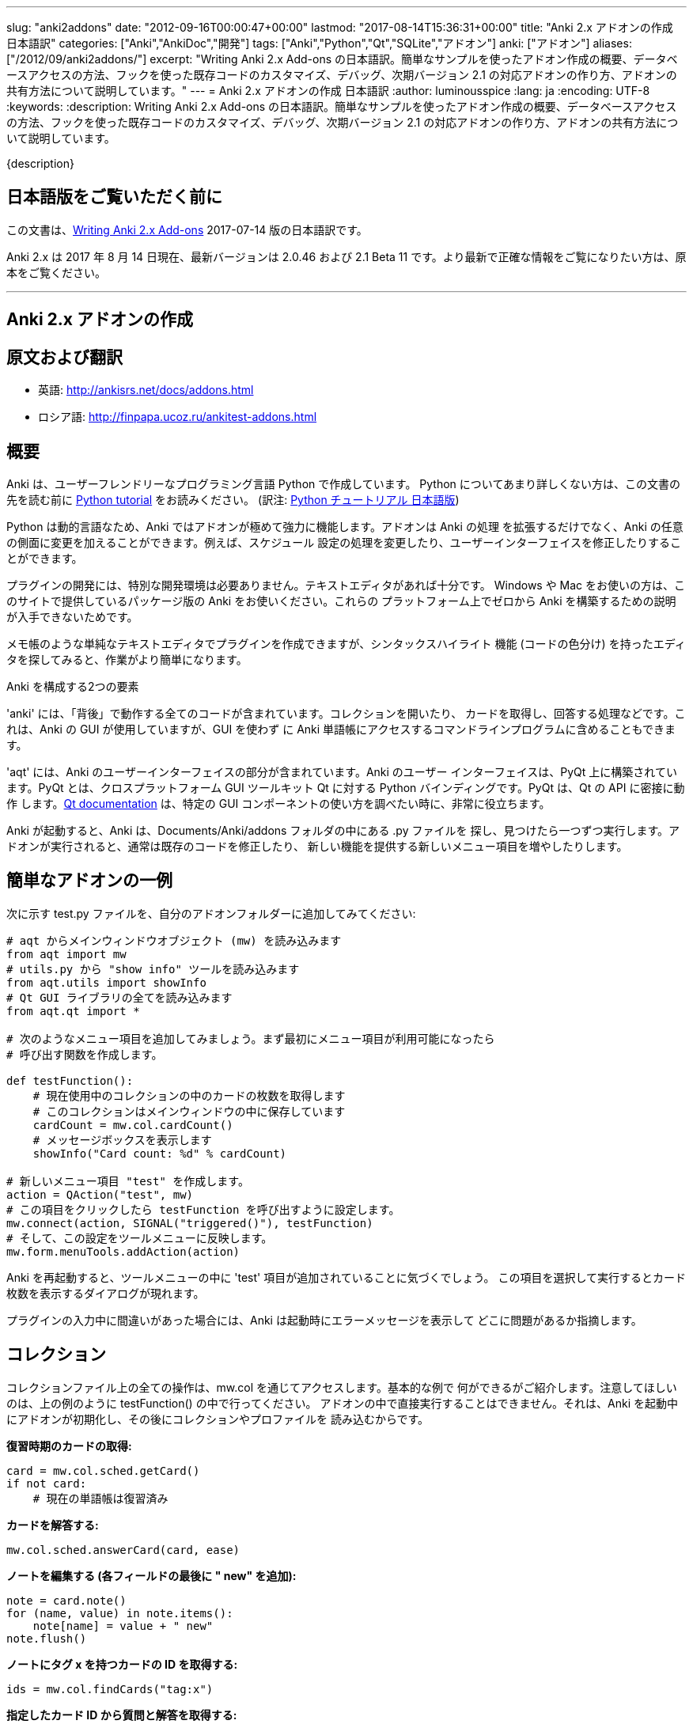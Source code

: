 ---
slug: "anki2addons"
date: "2012-09-16T00:00:47+00:00"
lastmod: "2017-08-14T15:36:31+00:00"
title: "Anki 2.x アドオンの作成 日本語訳"
categories: ["Anki","AnkiDoc","開発"]
tags: ["Anki","Python","Qt","SQLite","アドオン"]
anki: ["アドオン"]
aliases: ["/2012/09/anki2addons/"]
excerpt: "Writing Anki 2.x Add-ons  の日本語訳。簡単なサンプルを使ったアドオン作成の概要、データベースアクセスの方法、フックを使った既存コードのカスタマイズ、デバッグ、次期バージョン 2.1 の対応アドオンの作り方、アドオンの共有方法について説明しています。"
---
= Anki 2.x アドオンの作成 日本語訳
:author: luminousspice
:lang: ja
:encoding: UTF-8
:keywords:
:description: Writing Anki 2.x Add-ons  の日本語訳。簡単なサンプルを使ったアドオン作成の概要、データベースアクセスの方法、フックを使った既存コードのカスタマイズ、デバッグ、次期バージョン 2.1 の対応アドオンの作り方、アドオンの共有方法について説明しています。

{description}

== 日本語版をご覧いただく前に

この文書は、link:http://ankisrs.net/docs/addons.html[Writing Anki 2.x Add-ons] 2017-07-14 版の日本語訳です。

Anki 2.x は 2017 年 8 月 14 日現在、最新バージョンは 2.0.46 および 2.1 Beta 11 です。より最新で正確な情報をご覧になりたい方は、原本をご覧ください。

---
/////
++++++++++++++++++++++++++++++
<%def name="title()">
Writing Anki 2.x Add-ons
</%def>

<h1>Writing Anki 2.x Add-ons</h1>
++++++++++++++++++++++++++++++
/////

== Anki 2.x アドオンの作成 ==

/////
= Translations =
/////

== 原文および翻訳 ==

/////
 * 日本語: http://rs.luminousspice.com/anki2addons/
/////

 * 英語: http://ankisrs.net/docs/addons.html
 * ロシア語: http://finpapa.ucoz.ru/ankitest-addons.html

/////
== Overview ==
/////

== 概要 ==

/////
Anki is written in a user-friendly language called Python. If you're not
familiar with Python, please read the http://docs.python.org/tutorial/[Python
tutorial] before proceeding with the rest of this document.
/////

Anki は、ユーザーフレンドリーなプログラミング言語 Python で作成しています。
Python についてあまり詳しくない方は、この文書の先を読む前に
http://docs.python.org/tutorial/[Python tutorial] をお読みください。
(訳注: https://docs.python.org/ja/3/tutorial/[Python チュートリアル
日本語版])

/////
Because Python is a dynamic language, add-ons are extremely powerful in Anki -
not only can they extend the program, but they can also modify arbitrary
aspects of it, such as altering the way scheduling works, modifying the UI,
and so on.
/////

Python は動的言語なため、Anki ではアドオンが極めて強力に機能します。アドオンは Anki の処理
を拡張するだけでなく、Anki の任意の側面に変更を加えることができます。例えば、スケジュール
設定の処理を変更したり、ユーザーインターフェイスを修正したりすることができます。

/////
No special development environment is required to develop add-ons. All you
need is a text editor. If you're on Windows or a Mac, please use the packaged
version of Anki that's provided on the website, as there are no instructions
available for building it from scratch on those platforms.
/////

プラグインの開発には、特別な開発環境は必要ありません。テキストエディタがあれば十分です。
Windows や Mac をお使いの方は、このサイトで提供しているパッケージ版の Anki をお使いください。これらの
プラットフォーム上でゼロから Anki を構築するための説明が入手できないためです。

/////
While you can write plugins in a simple text editor like notepad, you may want
to look into an editor that can provide syntax highlighting (colouring of the
code) to make things easier.
/////

メモ帳のような単純なテキストエディタでプラグインを作成できますが、シンタックスハイライト
機能 (コードの色分け) を持ったエディタを探してみると、作業がより簡単になります。

/////
Anki is comprised of two parts: 
/////

Anki を構成する2つの要素

/////
'anki' contains all the "backend" code - opening collections, fetching and
answering cards, and so on. It is used by Anki's GUI, and can also be included
in command line programs to access Anki decks without the GUI.
/////

'anki' には、「背後」で動作する全てのコードが含まれています。コレクションを開いたり、
カードを取得し、回答する処理などです。これは、Anki の GUI が使用していますが、GUI を使わず
に Anki 単語帳にアクセスするコマンドラインプログラムに含めることもできます。

/////
'aqt' contains the UI part of Anki. Anki's UI is built upon PyQt, Python
bindings for the cross-platform GUI toolkit Qt. PyQt follows Qt's API very
closely, so the http://doc.qt.io/qt-5/index.html[Qt documentation] can
be very useful when you want to know how to use a particular GUI component.
/////

'aqt' には、Anki のユーザーインターフェイスの部分が含まれています。Anki のユーザー
インターフェイスは、PyQt 上に構築されています。PyQt とは、クロスプラットフォーム GUI
ツールキット Qt に対する Python バインディングです。PyQt は、Qt の API に密接に動作
します。link:http://doc.qt.io/qt-5/index.html[Qt documentation] は、特定の GUI
コンポーネントの使い方を調べたい時に、非常に役立ちます。

/////
When Anki starts up, it checks for .py files in the Documents/Anki/addons
folder, and runs each one it finds. When add-ons are run, they typically
modify existing code or add new menu items to provide a new feature.
/////

Anki が起動すると、Anki は、Documents/Anki/addons フォルダの中にある .py ファイルを
探し、見つけたら一つずつ実行します。アドオンが実行されると、通常は既存のコードを修正したり、
新しい機能を提供する新しいメニュー項目を増やしたりします。

/////
== A Simple Add-On ==
/////

== 簡単なアドオンの一例 ==

/////
Add the following to a test.py file in your add-ons folder:
/////

次に示す test.py ファイルを、自分のアドオンフォルダーに追加してみてください:

/////
-----
# import the main window object (mw) from aqt
from aqt import mw
# import the "show info" tool from utils.py
from aqt.utils import showInfo
# import all of the Qt GUI library
from aqt.qt import *

# We're going to add a menu item below. First we want to create a function to
# be called when the menu item is activated.

def testFunction():
    # get the number of cards in the current collection, which is stored in
    # the main window
    cardCount = mw.col.cardCount()
    # show a message box
    showInfo("Card count: %d" % cardCount)

# create a new menu item, "test"
action = QAction("test", mw)
# set it to call testFunction when it's clicked
action.triggered.connect(testFunction)
# and add it to the tools menu
mw.form.menuTools.addAction(action)
-----
/////

-----
# aqt からメインウィンドウオブジェクト (mw) を読み込みます
from aqt import mw
# utils.py から "show info" ツールを読み込みます
from aqt.utils import showInfo
# Qt GUI ライブラリの全てを読み込みます
from aqt.qt import *

# 次のようなメニュー項目を追加してみましょう。まず最初にメニュー項目が利用可能になったら
# 呼び出す関数を作成します。

def testFunction():
    # 現在使用中のコレクションの中のカードの枚数を取得します
    # このコレクションはメインウィンドウの中に保存しています
    cardCount = mw.col.cardCount()
    # メッセージボックスを表示します
    showInfo("Card count: %d" % cardCount)

# 新しいメニュー項目 "test" を作成します。
action = QAction("test", mw)
# この項目をクリックしたら testFunction を呼び出すように設定します。
mw.connect(action, SIGNAL("triggered()"), testFunction)
# そして、この設定をツールメニューに反映します。
mw.form.menuTools.addAction(action)
-----

/////
Restart Anki, and you should find a 'test' item in the tools menu. Running it
will display a dialog with the card count.
/////

Anki を再起動すると、ツールメニューの中に 'test' 項目が追加されていることに気づくでしょう。
この項目を選択して実行するとカード枚数を表示するダイアログが現れます。

/////
If you make a mistake when entering in the plugin, Anki will show an error
message on startup indicating where the problem is.
/////

プラグインの入力中に間違いがあった場合には、Anki は起動時にエラーメッセージを表示して
どこに問題があるか指摘します。

/////
== The Collection ==
/////

== コレクション ==

/////
All operations on a collection file are accessed via mw.col. Some basic
examples of what you can do follow. Please note that you should put these in
testFunction() as above. You can't run them directly in an add-on, as add-ons
are initialized during Anki startup, before any collection or profile has been
loaded.
/////

コレクションファイル上の全ての操作は、mw.col を通じてアクセスします。基本的な例で
何ができるがご紹介します。注意してほしいのは、上の例のように testFunction() の中で行ってください。
アドオンの中で直接実行することはできません。それは、Anki を起動中にアドオンが初期化し、その後にコレクションやプロファイルを
読み込むからです。

/////
*Get a due card:*
/////

*復習時期のカードの取得:*

/////
-----
card = mw.col.sched.getCard()
if not card:
    # current deck is finished
-----
/////

-----
card = mw.col.sched.getCard()
if not card:
    # 現在の単語帳は復習済み
-----

/////
*Answer the card:*
/////

*カードを解答する:*

-----
mw.col.sched.answerCard(card, ease)
-----

/////
*Edit a note (append " new" to the end of each field):*
/////

*ノートを編集する (各フィールドの最後に " new" を追加):*

-----
note = card.note()
for (name, value) in note.items():
    note[name] = value + " new"
note.flush()
-----

/////
*Get card IDs for notes with tag x:*
/////

*ノートにタグ x を持つカードの ID を取得する:*


-----
ids = mw.col.findCards("tag:x")
-----

/////
*Get question and answer for each of those ids:*
/////

*指定したカード ID から質問と解答を取得する:*


-----
for id in ids:
    card = mw.col.getCard(id)    
    question = card.q()
    answer = card.a()
-----

/////
*Reset the scheduler after any DB changes. Note that we call reset() on the
main window, since the GUI has to be updated as well:*
/////

*データベースの変更後にスケジュールをリセットする。GUI も更新しなければならないので、
メインウィンドウ上で reset() を呼び出すことに注意してください:*

-----
mw.reset()
-----

/////
*Import a text file into the collection*
/////

*テキストファイルをコレクションに読み込む*

/////
-----
from anki.importing import TextImporter
file = u"/path/to/text.txt"
# select deck
did = mw.col.decks.id("ImportDeck")
mw.col.decks.select(did)
# set note type for deck
m = mw.col.models.byName("Basic")
deck = mw.col.decks.get(did)
deck['mid'] = m['id']
mw.col.decks.save(deck)
# import into the collection
ti = TextImporter(mw.col, file)
ti.initMapping()
ti.run()
-----
/////

-----
from anki.importing import TextImporter
file = u"/path/to/text.txt"
# 単語帳を選択
did = mw.col.decks.id("ImportDeck")
mw.col.decks.select(did)
# 単語帳にノートタイプを設定
m = mw.col.models.byName("Basic")
deck = mw.col.decks.get(did)
deck['mid'] = m['id']
mw.col.decks.save(deck)
# コレクションに読み込む
ti = TextImporter(mw.col, file)
ti.initMapping()
ti.run()
-----

/////
Almost every GUI operation has an associated function in anki, so any of
the operations that Anki makes available can also be called in an add-on.
/////

ほとんど全ての GUI 処理は 'anki' 内に関連する関数を持っています。このため、Anki が利用
できるどんな処理でも、アドオンの中で同様に呼び出すことができます。

/////
If you want to access the collection outside of the GUI, you can do so with
the following code:
/////

GUI の外側のコレクションにアクセスする場合は、次のようなコードを使います:

-----
from anki import Collection
col = Collection("/path/to/collection.anki2")
-----

/////
If you make any modifications to the collection outside of Anki,
you must make sure to call col.close() when you're done,
or those changes will be lost.
/////

Anki の外部のコレクションに何らかの修正を加えたときは、修正が済んだら col.close() を必ず呼び出さなければなりません。
これを怠ると修正点は失われます。

/////
== The Database ==
/////

== データベース ==

/////
When you need to perform operations that are not already supported by anki,
you can access the database directly. Anki collections are stored in SQLite
files. Please see the http://www.sqlite.org/lang.html[SQLite documentation]
for more information.
/////

'anki' がサポートしていない処理を実行する必要がある場合は、データベースに直接アクセスする
ことができます。Anki コレクションは、SQLite ファイル内に保存されています。詳しい情報は、
http://www.sqlite.org/lang.html[SQLite documentation]をご覧ください。

/////
Anki's DB object supports the following functions:
/////

Anki のデータベースオブジェクトは次のような関数をサポートしています:

/////
*execute() allows you to perform an insert or update operation. Use named
arguments with ?. eg:*
/////

*execute() は、挿入と更新処理を実行します。指定した引数は ? を一緒に使います。例えば:*

-----
mw.col.db.execute("update cards set ivl = ? where id = ?", newIvl, cardId)
-----

/////
*executemany() allows you to perform bulk update or insert operations. For
large updates, this is much faster than calling execute() for each data point.
eg:*
/////

*executemany() は、更新と挿入を一括処理します。大規模な更新にはこの関数の方が、
execute() で個別にデータを処理するよりも非常に高速に処理します。例えば:*

-----
data = [[newIvl1, cardId1], [newIvl2, cardId2]]
mw.col.db.executemany(same_sql_as_above, data)
-----

/////
*scalar() returns a single item:*
/////

*scalar() は、単一の項目を返します:*

-----
showInfo("card count: %d" % mw.col.db.scalar("select count() from cards"))
-----

/////
*list() returns a list of the first column in each row, eg [1, 2, 3]:*
/////

*list() は、各行の最初の列をリストで返します。次のコードの戻り値は [1, 2, 3]です:*

-----
ids = mw.col.db.list("select id from cards limit 3")
-----

/////
*all() returns a list of rows, where each row is a list:*
/////

*all() は、各行がリストの場合、行のリストを返します:*

-----
ids_and_ivl = mw.col.db.all("select id, ivl from cards")
-----

/////
*execute() can also be used to iterate over a result set without building an
intermediate list. eg:*
/////

*execute() は、中間リストを作らずに結果の集合への処理を繰り返すのに使えます。例:*

-----
for id, ivl in mw.col.db.execute("select id, ivl from cards limit 3"):
    showInfo("card id %d has ivl %d" % (id, ivl))
-----

/////
Note that add-ons should never modify the tables in a collection, as that may
break future versions of Anki. If you need to store plugin-specific data,
please create a new table that is unlikely to conflict, or store the data in a
separate file. For small configuration options, they can be stored within
mw.col.conf, but please don't store large amounts of data there as it's copied
on every sync.
/////

アドオンが、コレクションの中のテーブルを修正することが決してないように注意してください。
このことは、Anki 将来のバージョンで変更になる場合があります。プラグイン専用のデータを保存する
必要がある時には、衝突を避けて新しいテーブルを作るか、別のファイルにデータを保存するようにして
ください。小さい設定項目は、mw.col.conf の中に保存できますが、同期の度にコピーするため、
大規模なデータを保存しないでください。

/////
== Hooks ==
/////

== フック ==

/////
Hooks have been added to a few parts of the code to make writing add-ons
easier. There are two types: 'hooks' take some arguments and return no value,
and 'filters' take a value and return it (perhaps modified).
/////

フックをコードのわずかな箇所に追加して、アドオンの作成がもっと簡単になるようにしました。
フックは 2 種類あります。'hooks' は引数を取り、戻り値はありませんが、'filters' 引数を取り、
(おそらく何らかの修正を加えて) 値を返します。

/////
A simple example of the former is in the leech handling. When the scheduler
(anki/sched.py) discovers a leech, it calls:
/////

'hook' の簡単な例は、無駄なカード (leech) の処理の中に見つかります。スケジューラー
(anki/sched.py) が、無駄なカードを見つけると、'hook' を呼び出します。

-----
runHook("leech", card)
-----

/////
If you wished to perform a special operation when a leech was discovered, such
as moving the card to a "Difficult" deck, you could do it with the following
code:
/////

無駄なカードが現れた時に、特定の処理を行いたい場合、例えばそのカードを "Difficult"
という名前の単語帳に移動する場合、次のようなコードで実現できます。


/////
-----
from anki.hooks import addHook
from aqt import mw

def onLeech(card):
    # can modify without .flush(), as scheduler will do it for us
    card.did = mw.col.decks.id("Difficult")
    # if the card was in a cram deck, we have to put back the original due
    # time and original deck
    card.odid = 0
    if card.odue:
        card.due = card.odue
        card.odue = 0

addHook("leech", onLeech)
-----
/////

-----
from anki.hooks import addHook
from aqt.mw import mw

def onLeech(card):
    # スケジューラーが修正する際には、 .flush() を使わずに修正できます。
    card.did = mw.col.decks.id("Difficult")
    # カードがフィルター単語帳の中にある場合は、復習時期を元に戻して取得元の単語帳に
    # 戻さなければなりません
    card.odid = 0
    if card.odue:
        card.due = card.odue
        card.odue = 0

addHook("leech", onLeech)
-----


/////
An example of a filter is in aqt/editor.py. The editor calls the
"editFocusLost" filter each time a field loses focus, so that add-ons can
apply changes to the note:
/////

aqt/editor.py の中に 'filter' の例があります。エディターは、入力欄からフォーカスが外れる
と "editFocusLost" filter を呼び出します。そして、アドオンはノートに変更を加えます。

/////
-----
if runFilter(
    "editFocusLost", False, self.note, self.currentField):
    # something updated the note; schedule reload
    def onUpdate():
        self.loadNote()
        self.checkValid()
    self.mw.progress.timer(100, onUpdate, False)
-----
/////

-----
if runFilter(
    "editFocusLost", False, self.note, self.currentField):
    # ノートを更新して、スケジュールを再度読み込む
    def onUpdate():
        self.loadNote()
        self.checkValid()
    self.mw.progress.timer(100, onUpdate, False)
-----

/////
Each filter in this example accepts three arguments: a modified flag, the
note, and the current field. If a filter makes no changes it returns the
modified flag the same as it received it; if it makes a change it returns
True. In this way, if any single add-on makes a change, the UI will reload the
note to show updates.
/////

このサンプルでは、それぞれの filter は 3 つの引数を受け取ります。修正フラグ、ノート、現在のフィールドです。
filter が変更を加えない場合は、修正フラグは受け取った値と同じ値を返します。
変更を加えた場合は、True を返します。このようにして、どんなアドオンでも変更を加えると
ユーザーインターフェイスは、ノートを読み込み直して、更新内容を表示します。

/////
The Japanese Support add-on uses this hook to automatically generate one field
from another. A slightly simplified version is presented below:
/////

Japanese Support アドオンは、このフックを使って別のフィールドからフィールドを自動的に生成します。
単純化したものを次に示します。

/////
-----
def onFocusLost(flag, n, fidx):
    from aqt import mw
    # japanese model?
    if "japanese" not in n.model()['name'].lower():
        return flag
    # have src and dst fields?
    for c, name in enumerate(mw.col.models.fieldNames(n.model())):
        for f in srcFields:
            if name == f:
                src = f
                srcIdx = c
        for f in dstFields:
            if name == f:
                dst = f
    if not src or not dst:
        return flag
    # dst field already filled?
    if n[dst]:
        return flag
    # event coming from src field?
    if fidx != srcIdx:
        return flag
    # grab source text
    srcTxt = mw.col.media.strip(n[src])
    if not srcTxt:
        return flag
    # update field
    try:
        n[dst] = mecab.reading(srcTxt)
    except Exception, e:
        mecab = None
        raise
    return True
    
addHook('editFocusLost', onFocusLost)
-----
/////

-----
def onFocusLost(flag, n, fidx):
    from aqt import mw
    # japanese model か?
    if "japanese" not in n.model()['name'].lower():
        return flag
    # src フィールドと dst フィールドがあるか?
    for c, name in enumerate(mw.col.models.fieldNames(n.model())):
        for f in srcFields:
            if name == f:
                src = f
                srcIdx = c
        for f in dstFields:
            if name == f:
                dst = f
    if not src or not dst:
        return flag
    # dst フィールドは入力済みか?
    if n[dst]:
        return flag
    # イベントは src フィールドで発生したか?
    if fidx != srcIdx:
        return flag
    # ソーステキストを取得
    srcTxt = mw.col.media.strip(n[src])
    if not srcTxt:
        return flag
    # 欄を更新
    try:
        n[dst] = mecab.reading(srcTxt)
    except Exception, e:
        mecab = None
        raise
    return True
    
addHook('editFocusLost', onFocusLost)
-----

/////
The first argument of a filter is the argument that should be returned. In the
focus lost filter this is a flag, but in other cases it may be some other
object. For example, in anki/collection.py, _renderQA() calls the "mungeQA"
filter which contains the generated HTML for the front and back of cards.
latex.py uses this filter to convert text in LaTeX tags into images.
/////

filter の第一引数は、必ず返される引数です。このフォーカスを失った時の filter の中では、
引数はフラグですが、別のオブジェクトになる場合もあります。例えば、anki/collection.py
の中では、_renderQA() は、カードの表面と裏面用に生成した HTML を収容する "mungeQA" filter
を呼び出します。latex.py は、この filter を LaTeX タグの中のテキストを画像に変換する
のに使っています。

/////
In Anki 2.1, a hook was added for adding buttons to the editor. It can be used
like so:
/////

Anki 2.1 では、エディタにボタンを追加するフックを追加しました。次のように使います。

-----
from aqt.utils import showInfo
from anki.hooks import addHook

# cross out the currently selected text
def onStrike(editor):
    editor.web.eval("wrap('<del>', '</del>');")

def addMyButton(buttons, editor):
    editor._links['strike'] = onStrike
    return buttons + [editor._addButton(
        "iconname", # "/full/path/to/icon.png",
        "strike", # link name
        "tooltip")]

addHook("setupEditorButtons", addMyButton)
-----

/////
== Monkey Patching and Method Wrapping ==
/////

== モンキーパッチとメソッドの隠蔽 ==

/////
If you want to modify a function that doesn't already have a hook, it's
possible to overwrite that function with a custom version instead. This is
sometimes referred to as 'monkey patching'.
/////

フックを持っていない関数を修正したい場合には、カスタム版の関数で上書きすることが可能です。
このことを、「モンキーパッチ」を呼ぶことがあります

/////
In aqt/editor.py there is a function setupButtons() which creates the buttons
like bold, italics and so on that you see in the editor. Let's imagine you
want to add another button in your add-on.
/////

aqt/editor.py には、setupButtons() という関数があり、エディターの中にある太字ボタン、
斜字体ボタンのようなボタンを生成します。自分のアドオンに違ったボタンを追加することを考えて
みましょう。

/////
The simplest way is to copy and paste the function from the Anki source code,
add your text to the bottom, and then overwrite the original, like so:
/////

一番簡単な方法は、Anki のソースコードからその関数をコピーペーストして、自分のテキストを
ボタンに追加します。そして、元の関数を上書きします。次の通りです。

/////
-----
from aqt.editor import Editor
    
def mySetupButtons(self):
    <copy & pasted code from original>
    <custom add-on code>
    
Editor.setupButtons = mySetupButtons
-----
/////

-----
from aqt.editor import Editor
    
def mySetupButtons(self):
    <オリジナルからコピーペーストしたコード>
    <カスタムアドオンのコード>
    
Editor.setupButtons = mySetupButtons
-----

/////
This approach is fragile however, as if the original code is updated in a
future version of Anki, you would also have to update your add-on. A better
approach would be to save the original, and call it in our custom version:
/////

この方法は、将来の Anki のバージョンで元のコードが更新されるような場合に、自分のアドオンも
更新する必要になる問題をはらんでいます。もっと良い方法は、オリジナルの関数を保存しておいて
自分のカスタムバージョンの中で呼び出すことです。

/////
-----
from aqt.editor import Editor
    
def mySetupButtons(self):
    origSetupButtons(self)
    <custom add-on code>
    
origSetupButtons = Editor.setupButtons
Editor.setupButtons = mySetupButtons
-----
/////

-----
from aqt.editor import Editor
    
def mySetupButtons(self):
    origSetupButtons(self)
    <カスタムアドオンのコード>
    
origSetupButtons = Editor.setupButtons
Editor.setupButtons = mySetupButtons
-----

/////
Because this is a common operation, Anki provides a function called wrap()
which makes this a little more convenient. A real example:
/////

これはよく行われる処理なので、Anki では wrap() という関数を提供して、もう少し使いやすく
しています。実際の例をご紹介します。

/////
-----
from anki.hooks import wrap
from aqt.editor import Editor
from aqt.utils import showInfo
    
def buttonPressed(self):
    showInfo("pressed " + `self`)    

def mySetupButtons(self):
    # - size=False tells Anki not to use a small button
    # - the lambda is necessary to pass the editor instance to the
    #   callback, as we're passing in a function rather than a bound
    #   method
    self._addButton("mybutton", lambda s=self: buttonPressed(self),
                    text="PressMe", size=False)
    
Editor.setupButtons = wrap(Editor.setupButtons, mySetupButtons)
-----
/////

-----
from anki.hooks import wrap
from aqt.editor import Editor
from aqt.utils import showInfo
    
def buttonPressed(self):
    showInfo("pressed " + `self`)    

def mySetupButtons(self):
    # - size=False は、小さいボタンは使わない
    # - lambda は、予め設定されているメソッドの代わりに関数の中で
    #    エディタインスタンスをコールバックに渡す時に必要
    self._addButton("mybutton", lambda s=self: buttonPressed(self),
                    text="PressMe", size=False)
    
Editor.setupButtons = wrap(Editor.setupButtons, mySetupButtons)
-----

/////
By default, wrap() runs your custom code after the original code. You can pass
a third argument, "before", to reverse this. If you need to run code both
before and after the original version, you can do so like so:
/////

既定では、wrap() は元のコードの後にカスタムコードを実行します。第3引数 "before" を渡すと
これを逆転できます。元のバージョンの前と後の両方で実行する必要がある場合は、次のようにします。

/////
-----
from anki.hooks import wrap
from aqt.editor import Editor
    
def mySetupButtons(self, _old):
    <before code>
    ret = _old(self)
    <after code>
    return ret
    
Editor.setupButtons = wrap(Editor.setupButtons, mySetupButtons, "around")
-----
/////

-----
from anki.hooks import wrap
from aqt.editor import Editor
    
def mySetupButtons(self, _old):
    <オリジナルの前で実行するコード>
    ret = _old(self)
    <オリジナルの後で実行するコード>
    return ret
    
Editor.setupButtons = wrap(Editor.setupButtons, mySetupButtons, "around")
-----

/////
If you need to modify the middle of a function rather than run code before or
after it, there may a good argument for adding a hook to that function in the
original code. In these situations, please post on the forum and ask for a
hook to be added.
/////

関数の前後でコードを実行するのではなく、関数の中を修正する必要がある場合には、元のコードの
中の対象とする関数にフックを追加するのが良い方法かも知れません。このような場合には、
追加するフックについての質問をフォーラムに投稿してください。

== Qt ==

/////
As mentioned above, the http://doc.qt.io/qt-5/index.html[Qt
documentation] is invaluable for learning how to display different GUI
widgets.
/////

上記にあるとおり、link:http://doc.qt.io/qt-5/index.html[Qt documentation] が
色々な GUI を表示する方法を学ぶのに非常に貴重な文書です。

/////
One particular thing to bear in mind is that objects are garbage collected in
Python, so if you do something like:
/////

一つ覚えておいてほしいことは、Python ではオブジェクトはガベージコレクションされます。
次のように記述するとどうなるでしょうか。

-----
def myfunc():
    widget = QWidget()
    widget.show()
-----

/////
...then the widget will disappear as soon as the function exits. To prevent
this, assign top level widgets to an existing object, like:
/////

すると、この関数を終了するとすぐにウェジットは消えてしまいます。これを避けるには、
トップレベルのウェジットに既存のオブジェクトを割り当てます。次の通りです。

-----
def myfunc():
    mw.myWidget = widget = QWidget()
    widget.show()
-----
        

/////
== Standard Modules ==
/////

== 標準モジュール ==

/////
Anki ships with only the standard modules necessary to run the program - a
full copy of Python is not included. For that reason, if you need to use a
standard module that is not included with Anki, you'll need to bundle it with
your add-on.
/////

Anki は、このプログラムの実行に必要な標準モジュールだけを含めて提供しています。Python
の完全な複製を含んではいません。このために、Anki が含んでいない標準モジュールを使う必要が
ある場合には、自分のアドオンに同梱する必要があります。

/////
== Debugging ==
/////

== デバッグ ==

/////
If your code throws an exception, it will be caught by Anki's standard
exception handler (which catches anything written to stderr). If you need to
print information for debugging purposes, you can use aqt.utils.showInfo, or
write it to stderr with sys.stderr.write("text\n").
/////

自分のコードから例外が発生した時には、Anki の標準例外ハンドラー (標準エラー出力に書き出さ
れるものは何でも) が補足します。デバッグ目的のために、情報を出力する必要がある場合は、
aqt.utils.showInfo を使うか、sys.stderr.write("text\n") で標準エラー出力に書き出す
必要があります。

/////
Anki also includes a REPL. From within the program, press the https://apps.ankiweb.net/docs/manual.html#debug-console[shortcut key]
and a window will open up. You can enter expressions or statements into the
top area, and then press ctrl+return/command+return to evaluate them. An
example session follows:
/////

Anki には、REPL が含まれています。プログラムの中から https://apps.ankiweb.net/docs/manual.html#debug-console[shortcut key] を押すと
ウィンドウが立ち上がります。上の欄に式や文を入力し、ctrl+return/command+return を押すと
評価します。セッション例を次に挙げます。


/////
-----
>>> mw
<no output>

>>> print(mw)
<aqt.main.AnkiQt object at 0x10c0ddc20>

>>> invalidName
Traceback (most recent call last):
  File "/Users/dae/Lib/anki/qt/aqt/main.py", line 933, in onDebugRet
    exec text
  File "<string>", line 1, in <module>
NameError: name 'invalidName' is not defined

>>> a = [a for a in dir(mw.form) if a.startswith("action")]
... print(a)
... print()
... pp(a)
['actionAbout', 'actionCheckMediaDatabase', ...]

['actionAbout',
 'actionCheckMediaDatabase',
 'actionDocumentation',
 'actionDonate',
 ...]

>>> pp(mw.reviewer.card)
<anki.cards.Card object at 0x112181150>

>>> pp(card()) # shortcut for mw.reviewer.card.__dict__
{'_note': <anki.notes.Note object at 0x11221da90>,
 '_qa': [...]
 'col': <anki.collection._Collection object at 0x1122415d0>,
 'data': u'',
 'did': 1,
 'due': -1,
 'factor': 2350,
 'flags': 0,
 'id': 1307820012852L,
 [...]
}

>>> pp(bcard()) # shortcut for selected card in browser
<as above>
-----
/////

-----
>>> mw
<no output>

>>> print mw
<aqt.main.AnkiQt object at 0x10c0ddc20>

>>> invalidName
Traceback (most recent call last):
  File "/Users/dae/Lib/anki/qt/aqt/main.py", line 933, in onDebugRet
    exec text
  File "<string>", line 1, in <module>
NameError: name 'invalidName' is not defined

>>> a = [a for a in dir(mw.form) if a.startswith("action")]
... print a
... print
... pp(a)
['actionAbout', 'actionCheckMediaDatabase', ...]

['actionAbout',
 'actionCheckMediaDatabase',
 'actionDocumentation',
 'actionDonate',
 ...]

>>> pp(mw.reviewer.card)
<anki.cards.Card object at 0x112181150>

>>> pp(card()) # mw.reviewer.card.__dict__ へのショートカット
{'_note': <anki.notes.Note object at 0x11221da90>,
 '_qa': [...]
 'col': <anki.collection._Collection object at 0x1122415d0>,
 'data': u'',
 'did': 1,
 'due': -1,
 'factor': 2350,
 'flags': 0,
 'id': 1307820012852L,
 [...]
}

>>> pp(bcard()) # ブラウザで選択したカードへのショートカット
<as above>
-----

/////
Note that you need to explicitly print an expression in order to see what it
evaluates to. Anki exports pp() (pretty print) in the scope to make it easier
to quickly dump the details of objects, and the shortcut ctrl+shift+return
will wrap the current text in the upper area with pp() and execute the result.
/////

何が評価されたか知るためには、式を明示的に出力する必要があることに注意してください。Anki では
pp() (pretty print) がスコープの中でオブジェクトの詳細を素早くダンプすることが簡単に
できるようになっています。ショートカット ctrl+shift+return は上の欄中の現在のテキストを
pp() で囲んで実行し結果を表示します。

/////
If you're on Linux or are running Anki from source, it's also possible to
debug your script with pdb. Place the following line somewhere in your code,
and when Anki reaches that point it will kick into the debugger in the
terminal:
/////

Linux を使っているかソースコードから Anki を実行している場合は、自分のスクリプトを pdb を
使ってデバッグすることも可能です。次の行を自分のコードのどこかに置けば、Anki がその場所に
達するとターミナルにデバッガーが立ち上がります。

-----
from aqt.qt import debug; debug()
-----

/////
Alternatively you can export DEBUG=1 in your shell and it will kick into the
debugger on an uncaught exception.
/////

別の方法としては、export DEBUG=1 と自分のシェルで実行すれば、補足していない例外個所で
デバッガーが立ち上がります。

/////
== Learning More ==
/////

== もっと詳しく学びたい場合には ==

/////
Both anki and aqt are available at http://github.com/dae/. The
colllection object is defined in anki's collection.py. Other useful files
to check out are cards.py, notes.py, sched.py, models.py and decks.py.
/////

anki と aqt の両方が http://github.com/dae/ で入手できます。コレクション
オブジェクトは、anki の collection.py の中で定義されています。他に調べる価値のある
ファイルは、cards.py、notes.py、sched.py、models.py や decks.py です。

/////
It can also be helpful to look in the aqt source to see how it's calling
anki for a particular operation, or to learn more about the GUI.
/////

aqt のソースコード見ることも、特定の処理のための anki の呼び出し方や GUI の詳細
を理解するのに役立ちます。

/////
Much of the GUI is defined in designer files. You can use the Qt Designer
program to open the .ui files and browse the GUI in a convenient way. 
/////

多くの GUI は、designer ファイルの中で定義されてます。Qt Designer というプログラムを
使えば .ui ファイルを開いて、GUI をブラウズすることが簡単にできます。

/////
And finally, it can also be extremely helpful to browse other add-ons to see
how they accomplish something.
/////

最後になりますが、他のアドオンが何かを実現している方法を見ることも、非常に役立ちます。

/////
== Porting Anki 1.2 plugins ==
/////

== Anki 1.2 プラグインからの移植 ==

/////
Some of the main changes to be aware of:
/////

注意すべき主な変更点:

/////
 * Table changes: facts->notes, reviewHistory->revlog
 * Fields are stored in the notes tables now, in a single text field 'flds'.
   The fields are separated by \x1f.
 * There's no cardTags table now. Use col.findCards("tag:x note:y card:z") to
   search in a similar way to before.
 * The scheduling code is all in sched.py; the deck code is now in
   collection.py.
 * If you do bulk updates of the notes table and don't use findReplace(), make
   sure to call col.updateFieldCache()
 * There's no Q/A cache anymore, so you can't search for text in the card
   question or answer without generating it first.
 * Instead of the old undo system, call mw.checkpoint("Undo Name") to save the
   collection before you make changes. If the user undoes the operation, it
   will revert back to the saved state.
 * In order to ensure changes sync, if you modify notes or cards in the DB,
   make sure you update mod and set usn to col.usn().
 * Likewise, when you modify models or decks, make sure to call save() in the
   relevant manager.
 * If you set up a timer, use mw.progress.timer() to ensure the timer doesn't
   fire in the middle of a DB operation.
 * There's no stats table anymore, since it can't be merged when syncing. The
   statistics now need to be derived from the revlog table.
/////

 * テーブルの変更: facts->notes、reviewHistory->revlog
 * フィールドは、現在 notes テーブルに 'flds' という単体のテキストフィールドに保存している。
   各フィールドは \x1f で区切られている。
 * cardTags テーブルを廃止しました。以前と同様の方法で検索するには
   col.findCards("tag:x note:y card:z") をお使いください。
 * スケジュールのコードは全て sched.py にあります。単語帳のコードは collection.py です。
 * notes テーブルを一括更新する場合は、findReplace() を使わないでください。
   必ず col.updateFieldCache() を呼び出してください。
 * Q/A キャッシュを廃止しました。このため質問か解答を生成していないカードの中を
   テキスト検索することはできません。
 * 変更の前にコレクションを保存するには、古いアンドゥ (元に戻す) システムの代わりに 
   mw.checkpoint("Undo Name") を呼び出してください。ユーザーが操作をやり直す場合、
   保存済みの状態に戻ります。
 * 変更の同期を確実にするには、ノートやカードをデータベース内で修正した場合に、mod の更新と
   usn が col.usn() に設定を必ず行ってください。
 * 同様に、モデルや単語帳を修正した場合は、適切なマネージャで必ず save() を呼んでください。
 * タイマーを設定する場合は、mw.progress.timer() を使って、データベース処理の最中に
   タイマーが起動することが決して起らないようにしてください。
 * stats テーブルを廃止しました。同期中のマージはできなくなりました。統計は revlog 
   テーブルから引き出す必要があります。

/////
== Sharing Add-ons ==
/////

== アドオンの共有 ==

/////
For a simple one-file add-on, you can upload the .py file. For multi-file
add-ons, please create a subfolder that acts as a Python package, and create a
small .py file that imports that package. Using the Japanese support add-on as
an example, the structure looks like:
/////

単純な一つのファイルからなるアドオンは、その .py をアップロードできます。複数のファイルの
アドオンは、Python パッケージとして動作するようにサブホルダーを作って、パッケージを読み込む
小さな .py ファイルを作ってください。Japanese support アドオンを使って説明しますと
次のような構造になります。

/////
  japanese/file1.py
  japanese/file2.py
  japanese/__init__.py # can be empty; marks the folder as a package
  japanese/<binary support files>
  jp.py
/////

  japanese/file1.py
  japanese/file2.py
  japanese/__init__.py # 空も可能。このフォルダーがパッケージであることを示す
  japanese/<バイナリーのサポートファイル>
  jp.py

/////
To upload a multi-file add-on, please zip up the folder and the loader .py
file and upload the zip.
/////

複数ファイルのアドオンをアップロードするには、フォルダーとローダー .py ファイルを zip
ファイルにして、その zip ファイルをアップロードしてください。

/////
Please upload add-ons to https://ankiweb.net/shared/addons/
/////

https://ankiweb.net/shared/addons/ にアドオンをアップロードしてください。

---

== 日本語版訳注

Anki 2 の変更点を知るには、link:/changeinanki2/[Anki 2の変更点] が役立ちます。

更に、アプリケーションの個々の機能や処理を詳しく理解するには link:http://ankisrs.net/docs/manual.html[Anki User Manual] をご覧ください。

Anki 2.0.46 現在、Anki に同梱している Python のバージョンは `2.7.6` です。

アドオン開発の簡単なチュートリアルとして link:/how_to_create_anki_add-ons/[フックを使った Anki アドオンのつくり方]を用意しました。この記事を補足して独自フックの追加してアドオンを作成する方法や、作成したアドオンを AnkiWeb のアドオン一覧へ登録する方法について説明しています。

=== 次期バージョン Anki 2.1 について

Anki 2.1 Beta 11 現在、Anki に同梱している Python のバージョンは `3.6.1` です。

既存のアドオンを Anki 2.1 対応へ移行するために必要な情報は、Anki のソースコードに同梱している link:https://github.com/dae/anki/blob/master/README.addons[README.addons] で詳しく解説しています。

== 日本語版更新履歴

*   2012/09/16 Anki 2 Release Candidate 4 準拠 (2012/09/08版)
*   2013/02/03 Anki 2.0.5 準拠 (2012/12/20版)
*   2013/05/07 Anki 2.0.8 準拠 (2013/05/07版)
*   2013/06/07 Anki 2.0.8 準拠 (2013/05/13版)
*   2014/02/15 Anki 2.0.22 準拠 (2014/02/14版)
*   2016/05/01 Anki 2.0.33 準拠 (2016/03/04版)
*   2017/07/28 Anki 2.1 Beta 3 準拠 (2017/07/14版)